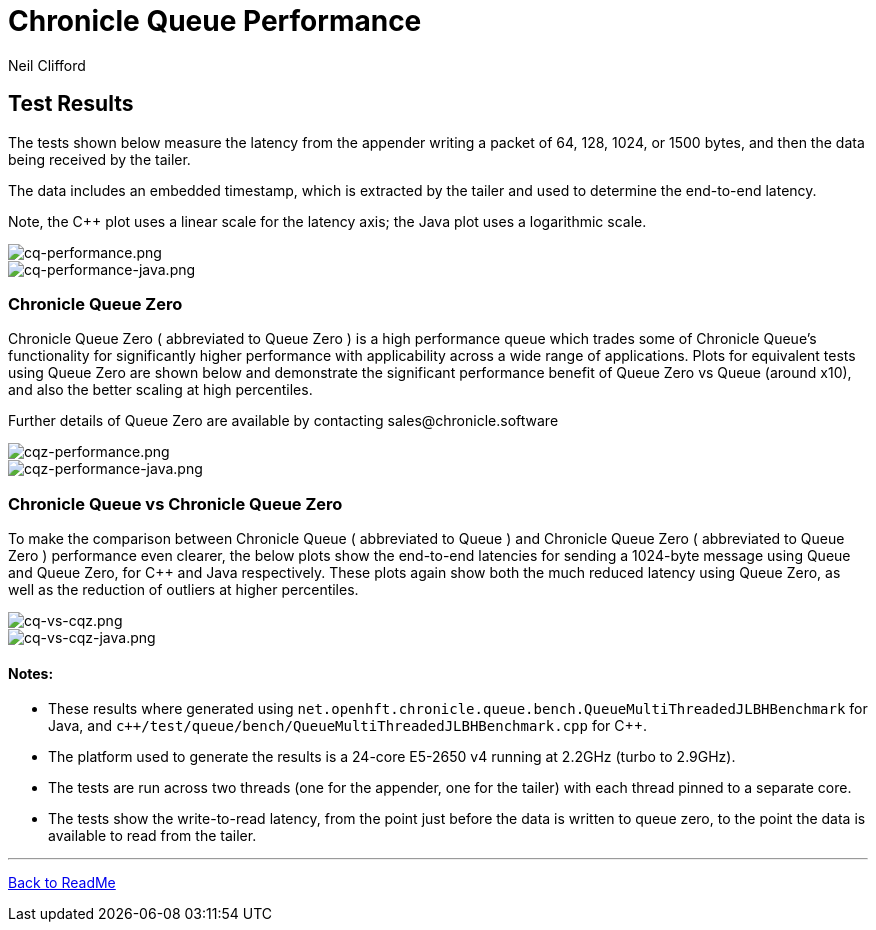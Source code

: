 = Chronicle Queue Performance
Neil Clifford
:toc: macro
:toclevels: 1
:css-signature: demo
:toc-placement: macro
:icons: font

== Test Results

The tests shown below measure the latency from the appender writing a packet of 64, 128, 1024, or 1500 bytes, and then the data being received by the tailer.

The data includes an embedded timestamp, which is extracted by the tailer and used to determine the end-to-end latency.

Note, the C++ plot uses a linear scale for the latency axis; the Java plot uses a logarithmic scale.

image::../docs/images/cq-performance.png[cq-performance.png]

image::../docs/images/cq-performance-java.png[cq-performance-java.png]

=== Chronicle Queue Zero
Chronicle Queue Zero ( abbreviated to Queue Zero ) is a high performance queue which trades some of Chronicle Queue's functionality for significantly higher performance with applicability across a wide range of applications. 
Plots for equivalent tests using Queue Zero are shown below and demonstrate the significant performance benefit of Queue Zero vs Queue (around x10), and also the better scaling at high percentiles. 

Further details of Queue Zero are available by contacting sales@chronicle.software

image::../docs/images/cqz-performance.png[cqz-performance.png]

image::../docs/images/cqz-performance-java.png[cqz-performance-java.png]

=== Chronicle Queue vs Chronicle Queue Zero
To make the comparison between Chronicle Queue ( abbreviated to Queue ) and Chronicle Queue Zero ( abbreviated to Queue Zero ) performance even clearer, the below plots show the end-to-end latencies for sending a 1024-byte message using Queue and Queue Zero, for C++ and Java respectively. These plots again show both the much reduced latency using Queue Zero, as well as the reduction of outliers at higher percentiles.

image::../docs/images/cq-vs-cqz.png[cq-vs-cqz.png]

image::../docs/images/cq-vs-cqz-java.png[cq-vs-cqz-java.png]

==== Notes:

* These results where generated using `net.openhft.chronicle.queue.bench.QueueMultiThreadedJLBHBenchmark` for Java, and `c++/test/queue/bench/QueueMultiThreadedJLBHBenchmark.cpp` for {cpp}.

* The platform used to generate the results is a 24-core E5-2650 v4 running at 2.2GHz (turbo to 2.9GHz).

* The tests are run across two threads (one for the appender, one for the tailer) with each thread pinned to a separate core.

* The tests show the write-to-read latency, from the point just before the data is written to queue zero, to the point the data is available to read from the tailer.

'''

<<../ReadMe.adoc#,Back to ReadMe>>

